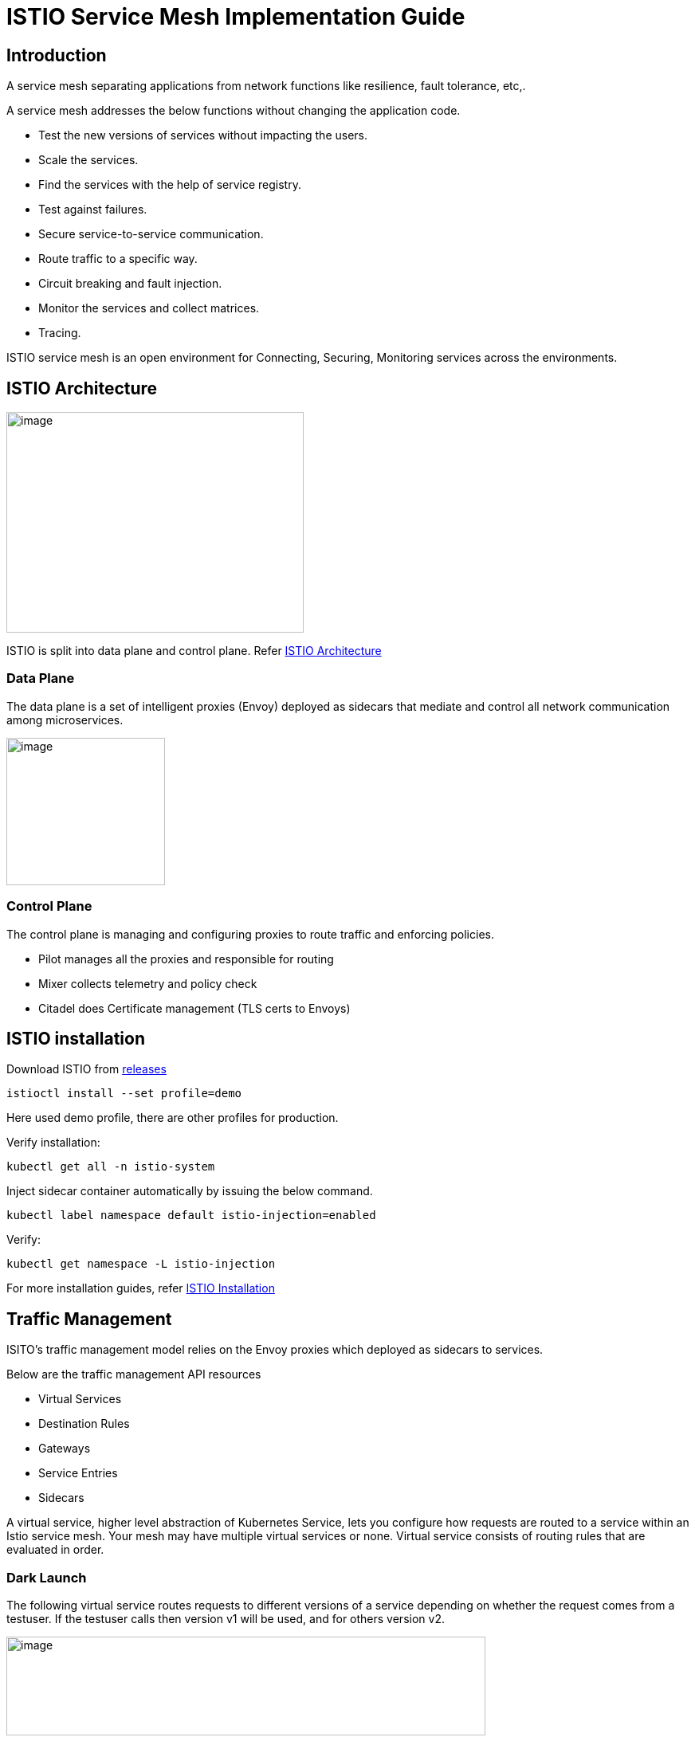 = ISTIO Service Mesh Implementation Guide

== Introduction

A service mesh separating applications from network functions like resilience, fault tolerance, etc,.

A service mesh addresses the below functions without changing the application code.

* Test the new versions of services without impacting the users.
* Scale the services.
* Find the services with the help of service registry.
* Test against failures.
* Secure service-to-service communication.
* Route traffic to a specific way.
* Circuit breaking and fault injection.
* Monitor the services and collect matrices.
* Tracing.

ISTIO service mesh is an open environment for Connecting, Securing, Monitoring services across the environments.

== ISTIO Architecture

image:images/others/istio/media/image1.png[image,width=373,height=277]

ISTIO is split into data plane and control plane. Refer https://istio.io/latest/docs/ops/deployment/architecture[ISTIO Architecture]

=== Data Plane

The data plane is a set of intelligent proxies (Envoy) deployed as sidecars that mediate and control all network communication among microservices.

image:images/others/istio/media/image2.png[image,width=199,height=185]

=== Control Plane

The control plane is managing and configuring proxies to route traffic and enforcing policies.

* Pilot manages all the proxies and responsible for routing
* Mixer collects telemetry and policy check
* Citadel does Certificate management (TLS certs to Envoys)

== ISTIO installation

Download ISTIO from https://github.com/istio/istio/releases/[releases]

`istioctl install --set profile=demo`

Here used demo profile, there are other profiles for production.

Verify installation:

`kubectl get all -n istio-system`

Inject sidecar container automatically by issuing the below command.

`kubectl label namespace default istio-injection=enabled`

Verify:

`kubectl get namespace -L istio-injection`

For more installation guides, refer https://istio.io/latest/docs/setup/install/[ISTIO Installation]

== Traffic Management

ISITO's traffic management model relies on the Envoy proxies which deployed as sidecars to services.

Below are the traffic management API resources

* Virtual Services
* Destination Rules
* Gateways
* Service Entries
* Sidecars

A virtual service, higher level abstraction of Kubernetes Service, lets you configure how requests are routed to a service within an Istio service mesh. Your mesh may have multiple virtual services or none. Virtual service consists of routing rules that are evaluated in order.

=== Dark Launch

The following virtual service routes requests to different versions of a service depending on whether the request comes from a testuser. If the testuser calls then version v1 will be used, and for others version v2.

image:images/others/istio/media/image3.png[image,width=601,height=124]

=== Blue/Green deployment

In blue/green deployment two versions of the application running. Both versions are live on different domain names, in this example it is mtsj.com and test.mtsj.com.

. Define 2 virtual services for mtsj v1 and v2 versions.
. Define DestinationRule and configure the subsets for v1 and v2.

image:images/others/istio/media/image4.png[image,width=601,height=139]

When end user browses _mtsj.com_, the gateway call goes to subset v1 of the virtual service and redirects to destination version v1, and for _test.mtsj.com_ to version v2.

=== Canary Deployment (Traffic Splitting)

In canary deployment old and new versions of the application alive. ISTIO can be configured, how much percentage of traffic can go to each version.

image:images/others/istio/media/image5.png[image,width=601,height=123]

Here, the traffic is divided 75% to the version V1, and 25% to the version V2, as we gain confidence the percentage can be increased the latest version and gradually the traffic to the old version can be reduced and removed.

You may refer https://istio.io/latest/docs/concepts/traffic-management[ISTIO Traffic Management] for more details.

==== MyThaiStar Implementation

In this example dish will have two versions and the traffic will be routed alternately using the ISTIO configuration.

Find all configuration files in istio/trafficmanagement/canary directory under mythaistarmicroservices example.

. MyThaiStar defines below
.. Service
.. Service Account
.. Deployment

The above configurations are defined in a single yaml file for all the different services like angular, dish, image etc.

. dish-v2: Dish Version 2 can be kept separately in different yaml file.
. mts-gateway defines the ingress gateway which routes the outbound request to each service.
. destination-rule-all defines the subsets here for later traffic routing
. dish-50-50: traffic routing for different versions of dishmanagement.

=== Network Resilience

==== Timeout

Istio lets you adjust the timeouts using virtual services. The default timeout is 15 seconds.

image:images/others/istio/media/image6.png[image,width=185,height=155]

==== Retry

A retry setting specifies the maximum number of times an Envoy proxy attempts to connect to a service if the initial call fails.

image:images/others/istio/media/image7.png[image,width=211,height=152]

Retries can also be configured on Gateway Error, Connection failure, Connection Refused or any 5xx error from the application.

retryOn: gateway-error,connect-failure,refused-stream,5xx

==== Circuit Breakers

By defining the destination rule, set limits for calls to individual hosts within a service, such as the number of concurrent connections or how many times calls to this host have failed once the limit reached.

* Outlier Detection is an ISTIO Resiliency strategy to detect unusual host behaviour and evict the unhealthy hosts from the set of load balanced healthy hosts inside a cluster.
* If a request is sent to a service instance and it fails (returns a 50X error code), then ISTIO ejects the instance from the load balanced pool for a specified duration.

image:images/others/istio/media/image8.png[image,width=182,height=150]

==== Fault Injection

Two types of faults can be generated using ISTIO. This is useful for the testing.

Delays: timing failures.

Aborts: crash failures.

Below example is a crash failure Virtual Service. The below example configured to receive http status 500 error for the testuser. The application works fine for all other users.

image:images/others/istio/media/image9.png[image,width=229,height=377]

The below virtual service configured to wait 10s for all requests.

image:images/others/istio/media/image10.png[image,width=254,height=217]


== Security

ISTIO provides security solution has the below functions.

* Traffic encryption
* Mutual TLS and fine-grained access policies.
* Auditing tools

=== Authentication

ISTIO provides two types of authentication.

* Peer authentication, secures service to service authentication
* Request authentication is end user authentication to verify credential attached to the request.

=== Mutual TLS Authentication

By default, the TLS protocol only proves the identity of the server to the client. Mutual TLS authentication ensures that traffic has been traffic is secure and trusted in both the directions between the client and server.

All traffic between services with proxies uses mutual TLS by default.

=== Peer Authentication

Peer authentication has Permissive, Strict and Disabled mode. With permissive mode, a service accepts both plain text and mutual TLS traffic. Permissive mode is good at the time of onboarding and should switch to Strict later.

The authentication policy can be applied to mesh-wide, namespace wide or workload specific using the selector field.

image:images/others/istio/media/image11.png[image,width=275,height=148]

Here the policy applied to the workload bookings.

Check the default mesh policy:

`kubectl describe meshpolicy default`


=== Request authentication

Request authentication policies specify the values needed to validate JWT tokens.

[cols=",,,",]
|===
|*Authentication* |*Applies to* |*Uses* |*Identity*
|Peer authentication |Service to service |mTLS |source.principal
|Request authentication |End User authentication |JWT |request.auth.principal
|===

=== Authorization

Apply an authorization policy to the workload/namespace/mesh to enforce the access control. Supports ALLOW and DENY actions.

==== Deny All

Below example authorization policy without any rules denies access to all workloads in admin namespace.

image:images/others/istio/media/image12.png[image,width=221,height=97]

Example below allowing the GET methods from order service.

image:images/others/istio/media/image13.png[image,width=247,height=174]

Example below denies the request to the /registered path for requests without request principals.

image:images/others/istio/media/image14.png[image,width=236,height=166]

You may refer https://istio.io/latest/docs/concepts/security[ISTIO Security] for more details.

== Observability

ISTIO generates

* Metrics - for monitor latency, traffic, errors and saturation.

* Distributed Traces to identify call flows and service dependencies

* Access Logs enables audit service behaviour to the individual service level.

=== Grafana dashboard

Grafana and Prometheus are preconfigured addons on ISTIO. To enable, choose the configuration profile which has Prometheus and Grafana enabled. Eg: Demo profile

Verify Prometheus and Grafana running in the cluster.

`kubectl get pods -n istio-system`

=== Kiali dashboard

The Kiali dashboard helps you understand the structure of your service mesh by displaying the topology. The demo profile enables Kiali dashboard also.

Access the Kiali dashboard. The default user name is admin and default password is admin.

`istioctl dashboard kiali`

You may refer https://istio.io/latest/docs/concepts/observability[ISTIO Observability]

== Minikube Troubleshooting Tips

This documentation provides the troubleshooting tips while working with minikube in a local machine.

. Always start minikube with a minimum of 4GB of memory or more if available. Using command `minikube start --memory=4096`
. If minikube is not starting or throwing any error even after multiple attempts. Try the below tips:
.. Delete the minikube in your local machine using `minikube delete` and do a fresh minikube start.
.. In any case, if minikube is not starting even after the above step, go to .minikube folder under the users directory and delete it manually. Now try starting minikube.
. Set docker environment in minikube using `minikube docker-env`. Now all the docker commands that are run will be on the docker inside minikube. So building your application after executing the above command will have the application docker images available to minikube.
.. To exit minikube docker environment use `minikube docker-env -u`
. In any case, if you face any error related to docker image such as `Failed to pull image`, or `image not found` errors we will have to manually push the application docker image to minikube docker cache using the below commands.
. For better results - stop minikube using `minikube stop` command.
. Execute the command `minikube cache add imageName/tagName`.
. Now start the minikube. To verify if the docker image has been added to minikube docker execute `minikube ssh docker images`.
. To remove any docker image from minikube docker stop any containers running that docker image and then execute `minikube cache delete imageName/tagName`.
. To reload any docker image to minikube docker environment, execute `minikube cache reload`.
. In any case, if the docker images are not getting removed from minikube docker environment then navigate to .minikube/cache/images and then delete the particular image.

Execute the below command to make the Grafana available.

`kubectl -n istio-system port-forward $(kubectl -n istio-system get pod -l app=grafana -o jsonpath='\{.items[0].metadata.name}') 3000:3000 &`

Use the below URLs to view the dashboard in local machine.

http://localhost:3000/dashboard/db/istio-mesh-dashboard

